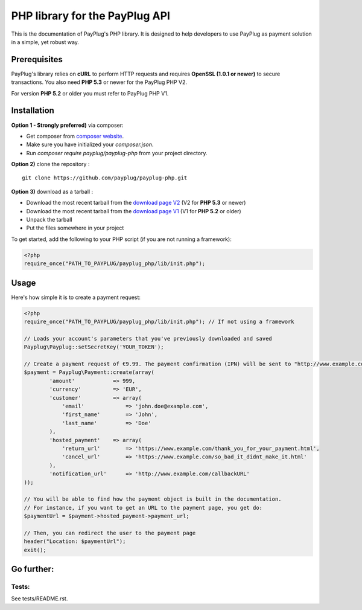 PHP library for the PayPlug API
===============================

.. image:: https://travis-ci.org/payplug/payplug-php.svg?branch=master
   :target: https://travis-ci.org/payplug/payplug-php
   :alt: CI Status

.. image:: https://img.shields.io/packagist/v/payplug/payplug-php.svg?maxAge=2592000
   :target: https://packagist.org/packages/payplug/payplug-php
   :alt: Packagist

This is the documentation of PayPlug's PHP library. It is designed to
help developers to use PayPlug as payment solution in a simple, yet robust way.

Prerequisites
-------------

PayPlug's library relies on **cURL** to perform HTTP requests and requires **OpenSSL (1.0.1 or newer)** to secure transactions. You also need **PHP 5.3** or newer for the PayPlug PHP V2.

For version **PHP 5.2** or older you must refer to PayPlug PHP V1.

Installation
------------
**Option 1 - Strongly preferred)** via composer:

- Get composer from `composer website`_.
- Make sure you have initialized your *composer.json*.
- Run *composer require payplug/payplug-php* from your project directory.

.. _composer website: https://getcomposer.org/download/

**Option 2)** clone the repository :
::

    git clone https://github.com/payplug/payplug-php.git

**Option 3)** download as a tarball :

- Download the most recent tarball from the `download page V2`_ (V2 for **PHP 5.3** or newer)
- Download the most recent tarball from the `download page V1`_ (V1 for **PHP 5.2** or older)
- Unpack the tarball
- Put the files somewhere in your project

.. _download page V1: https://github.com/payplug/payplug-php/releases/tag/V1.1.2
.. _download page V2: https://github.com/payplug/payplug-php/releases

__ https://bitbucket.org/payplug/payplug_php/downloads#tag-downloads

To get started, add the following to your PHP script (if you are not running a framework):

.. sourcecode :: php

    <?php
    require_once("PATH_TO_PAYPLUG/payplug_php/lib/init.php");

Usage
-----

Here's how simple it is to create a payment request:

.. sourcecode :: php

    <?php
    require_once("PATH_TO_PAYPLUG/payplug_php/lib/init.php"); // If not using a framework

    // Loads your account's parameters that you've previously downloaded and saved
    Payplug\Payplug::setSecretKey('YOUR_TOKEN');

    // Create a payment request of €9.99. The payment confirmation (IPN) will be sent to "http://www.example.com/callbackURL"
    $payment = Payplug\Payment::create(array(
            'amount'            => 999,
            'currency'          => 'EUR',
            'customer'          => array(
                'email'             => 'john.doe@example.com',
                'first_name'        => 'John',
                'last_name'         => 'Doe'
            ),
            'hosted_payment'    => array(
                'return_url'        => 'https://www.example.com/thank_you_for_your_payment.html',
                'cancel_url'        => 'https://www.example.com/so_bad_it_didnt_make_it.html'
            ),
            'notification_url'      => 'http://www.example.com/callbackURL'
    ));

    // You will be able to find how the payment object is built in the documentation.
    // For instance, if you want to get an URL to the payment page, you get do:
    $paymentUrl = $payment->hosted_payment->payment_url;

    // Then, you can redirect the user to the payment page
    header("Location: $paymentUrl");
    exit();

Go further:
-----------
Tests:
++++++
See tests/README.rst.
